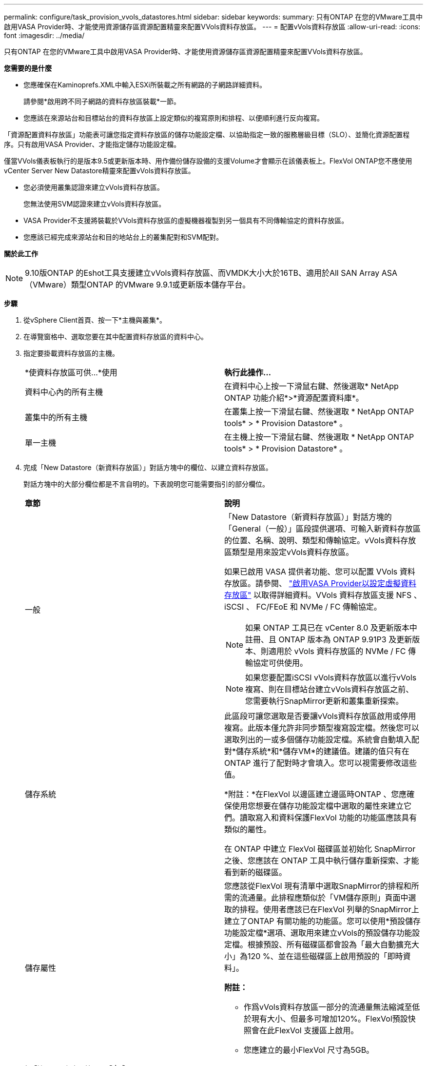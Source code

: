 ---
permalink: configure/task_provision_vvols_datastores.html 
sidebar: sidebar 
keywords:  
summary: 只有ONTAP 在您的VMware工具中啟用VASA Provider時、才能使用資源儲存區資源配置精靈來配置VVols資料存放區。 
---
= 配置vVols資料存放區
:allow-uri-read: 
:icons: font
:imagesdir: ../media/


[role="lead"]
只有ONTAP 在您的VMware工具中啟用VASA Provider時、才能使用資源儲存區資源配置精靈來配置VVols資料存放區。

*您需要的是什麼*

* 您應確保在Kaminoprefs.XML中輸入ESXi所裝載之所有網路的子網路詳細資料。
+
請參閱*啟用跨不同子網路的資料存放區裝載*一節。

* 您應該在來源站台和目標站台的資料存放區上設定類似的複寫原則和排程、以便順利進行反向複寫。


「資源配置資料存放區」功能表可讓您指定資料存放區的儲存功能設定檔、以協助指定一致的服務層級目標（SLO）、並簡化資源配置程序。只有啟用VASA Provider、才能指定儲存功能設定檔。

僅當VVols儀表板執行的是版本9.5或更新版本時、用作備份儲存設備的支援Volume才會顯示在該儀表板上。FlexVol ONTAP您不應使用vCenter Server New Datastore精靈來配置vVols資料存放區。

* 您必須使用叢集認證來建立vVols資料存放區。
+
您無法使用SVM認證來建立vVols資料存放區。

* VASA Provider不支援將裝載於VVols資料存放區的虛擬機器複製到另一個具有不同傳輸協定的資料存放區。
* 您應該已經完成來源站台和目的地站台上的叢集配對和SVM配對。


*關於此工作*


NOTE: 9.10版ONTAP 的Eshot工具支援建立vVols資料存放區、而VMDK大小大於16TB、適用於All SAN Array ASA （VMware）類型ONTAP 的VMware 9.9.1或更新版本儲存平台。

*步驟*

. 從vSphere Client首頁、按一下*主機與叢集*。
. 在導覽窗格中、選取您要在其中配置資料存放區的資料中心。
. 指定要掛載資料存放區的主機。
+
|===


| *使資料存放區可供...*使用 | *執行此操作...* 


 a| 
資料中心內的所有主機
 a| 
在資料中心上按一下滑鼠右鍵、然後選取* NetApp ONTAP 功能介紹*>*資源配置資料庫*。



 a| 
叢集中的所有主機
 a| 
在叢集上按一下滑鼠右鍵、然後選取 * NetApp ONTAP tools* > * Provision Datastore* 。



 a| 
單一主機
 a| 
在主機上按一下滑鼠右鍵、然後選取 * NetApp ONTAP tools* > * Provision Datastore* 。

|===
. 完成「New Datastore（新資料存放區）」對話方塊中的欄位、以建立資料存放區。
+
對話方塊中的大部分欄位都是不言自明的。下表說明您可能需要指引的部分欄位。

+
|===


| *章節* | *說明* 


 a| 
一般
 a| 
「New Datastore（新資料存放區）」對話方塊的「General（一般）」區段提供選項、可輸入新資料存放區的位置、名稱、說明、類型和傳輸協定。vVols資料存放區類型是用來設定vVols資料存放區。

如果已啟用 VASA 提供者功能、您可以配置 VVols 資料存放區。請參閱、 link:../deploy/task_enable_vasa_provider_for_configuring_virtual_datastores.html["啟用VASA Provider以設定虛擬資料存放區"] 以取得詳細資料。VVols 資料存放區支援 NFS 、 iSCSI 、 FC/FEoE 和 NVMe / FC 傳輸協定。


NOTE: 如果 ONTAP 工具已在 vCenter 8.0 及更新版本中註冊、且 ONTAP 版本為 ONTAP 9.91P3 及更新版本、則適用於 vVols 資料存放區的 NVMe / FC 傳輸協定可供使用。


NOTE: 如果您要配置iSCSI vVols資料存放區以進行vVols複寫、則在目標站台建立vVols資料存放區之前、您需要執行SnapMirror更新和叢集重新探索。



 a| 
儲存系統
 a| 
此區段可讓您選取是否要讓vVols資料存放區啟用或停用複寫。此版本僅允許非同步類型複寫設定檔。然後您可以選取列出的一或多個儲存功能設定檔。系統會自動填入配對*儲存系統*和*儲存VM*的建議值。建議的值只有在ONTAP 進行了配對時才會填入。您可以視需要修改這些值。

*附註：*在FlexVol 以邊區建立邊區時ONTAP 、您應確保使用您想要在儲存功能設定檔中選取的屬性來建立它們。讀取寫入和資料保護FlexVol 功能的功能區應該具有類似的屬性。

在 ONTAP 中建立 FlexVol 磁碟區並初始化 SnapMirror 之後、您應該在 ONTAP 工具中執行儲存重新探索、才能看到新的磁碟區。



 a| 
儲存屬性
 a| 
您應該從FlexVol 現有清單中選取SnapMirror的排程和所需的流通量。此排程應類似於「VM儲存原則」頁面中選取的排程。使用者應該已在FlexVol 列舉的SnapMirror上建立了ONTAP 有關功能的功能區。您可以使用*預設儲存功能設定檔*選項、選取用來建立vVols的預設儲存功能設定檔。根據預設、所有磁碟區都會設為「最大自動擴充大小」為120 %、並在這些磁碟區上啟用預設的「即時資料」。

*附註：*

** 作爲vVols資料存放區一部分的流通量無法縮減至低於現有大小、但最多可增加120%。FlexVol預設快照會在此FlexVol 支援區上啟用。
** 您應建立的最小FlexVol 尺寸為5GB。


|===
. 在「摘要」區段中、按一下「*完成*」。


* 結果 *

設定vVols資料存放區時、會在後端建立複寫群組。

*相關資訊*

link:../manage/task_monitor_vvols_datastores_and_virtual_machines_using_vvols_dashboard.html["使用vVols儀表板分析效能資料"]
